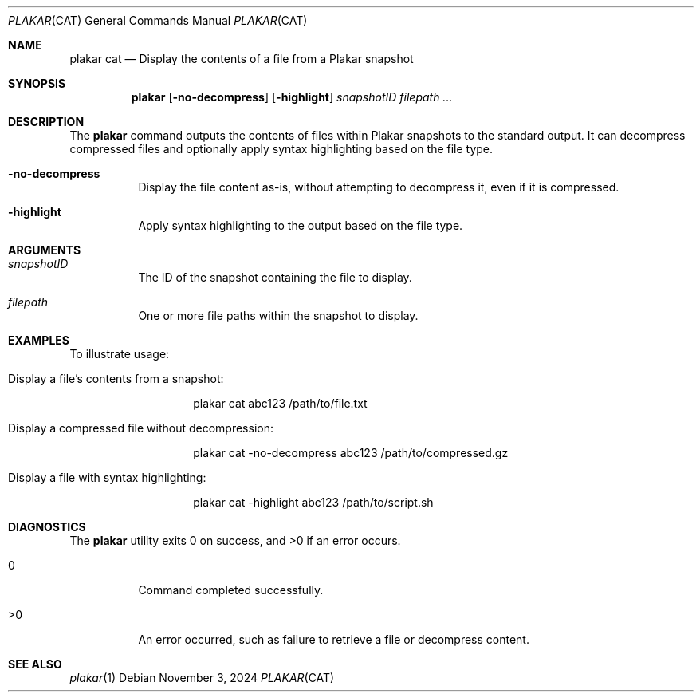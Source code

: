 .Dd November 3, 2024
.Dt PLAKAR CAT 1
.Os
.Sh NAME
.Nm plakar cat
.Nd Display the contents of a file from a Plakar snapshot
.Sh SYNOPSIS
.Nm
.Op Fl no-decompress
.Op Fl highlight
.Ar snapshotID filepath ...
.Sh DESCRIPTION
The
.Nm
command outputs the contents of files within Plakar snapshots to the standard output. It can decompress compressed files and optionally apply syntax highlighting based on the file type.

.Bl -tag -width Ds
.It Fl no-decompress
Display the file content as-is, without attempting to decompress it, even if it is compressed.

.It Fl highlight
Apply syntax highlighting to the output based on the file type.
.El

.Sh ARGUMENTS
.Bl -tag -width Ds
.It Ar snapshotID
The ID of the snapshot containing the file to display.

.It Ar filepath
One or more file paths within the snapshot to display.
.El

.Sh EXAMPLES
To illustrate usage:

.Bl -tag -width Ds
.It Display a file's contents from a snapshot:
.Bd -literal -offset indent
plakar cat abc123 /path/to/file.txt
.Ed

.It Display a compressed file without decompression:
.Bd -literal -offset indent
plakar cat -no-decompress abc123 /path/to/compressed.gz
.Ed

.It Display a file with syntax highlighting:
.Bd -literal -offset indent
plakar cat -highlight abc123 /path/to/script.sh
.Ed
.El

.Sh DIAGNOSTICS
.Ex -std
.Bl -tag -width Ds
.It 0
Command completed successfully.
.It >0
An error occurred, such as failure to retrieve a file or decompress content.
.El

.Sh SEE ALSO
.Xr plakar 1
